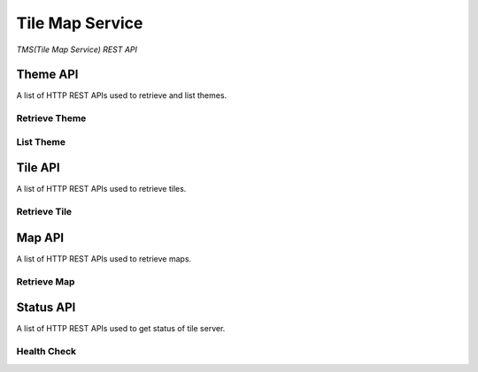 Tile Map Service
****************

*TMS(Tile Map Service) REST API*


Theme API
=========

A list of HTTP REST APIs used to retrieve and list themes.

Retrieve Theme
--------------

.. http:get:: /themes/(tag)

    Get information of a theme with its tag.

    **Example request**:

        .. code-block:: http

            GET /themes/stingray HTTP/1.1
            Host: example.com
            Accept: application/json, text/javascript

    **Example response**:

        .. code-block:: http

            HTTP/1.1 200 OK
            Content-Type: application/json
            Cache-Control: public, max-age=300

            {
                "name": "stingray",
                "description": "A flat fish related to sharks",
                "levels": [1, 2, 3, 4, 5, 6, 7, 8]
            }

    :param tag: Name of the theme, *required*.
    :type tag: str

    :resheader Content-Type: A json object describes metadata of a theme.
    :resheader Cache-Control: Default max age is 300 seconds.

    :status 200: No error.
    :status 404: When theme doesn't exist.
    :status 400: When request is not valid.


List Theme
----------

.. http:get:: /themes

    List brief of all the themes on the server.

    **Example request**:

        .. code-block:: http

            GET /themes HTTP/1.1
            Host: example.com
            Accept: application/json, text/javascript

    **Example response**:

        .. code-block:: http

            HTTP/1.1 200 OK
            Content-Type: application/json
            Cache-Control: public, max-age=300

            [
                {
                    "name": "indigo",
                    "description": "What a wonderful world.",
                    "projection": "EPSG:3857",
                    "levels": [1, 2, 3, 4, 5, 6, 7, 8]
                },
                {
                    "name": "mustard",
                    "description": "Tastes great.",
                    "projection": "EPSG:3857",
                    "levels": [1, 2, 3, 4, 5, 6, 7, 8, 9, 10]
                }
            ]

    :resheader Content-Type: A json object contains list of theme metadata.
    :resheader Cache-Control: Default max age is 300 seconds.

    :status 200: No error.
    :status 400: When request is not valid.


Tile API
========

A list of HTTP REST APIs used to retrieve tiles.

Retrieve Tile
-------------

.. http:get:: /tiles/(tag)/(int:z)/(int:x)/(int:y)@(scale).(ext)

    Get a tile with a theme tag, a zoom level and  a (x, y) coordinate.


    **Example request**:

        .. code-block:: http

            GET /brick/0/0/0@2x.png HTTP/1.1
            Host: example.com
            Accept: image/png, image/jpeg, image/geojson

    **Example response**:

        .. code-block:: http

            HTTP/1.1 200 OK
            Content-Type: image/png
            Cache-Control: public, max-age=86400
            Etag: a00049ba79152d03380c34652f2cb612
            Last-Modified: Sat, 27 Apr 2015 00:44:54 GMT

            Image Data

    :param tag: Tag of the theme, *required*.
    :type tag: str
    :param z: Zoom level, *required*.
    :type z: int
    :param x: The x coordinate, *required*.
    :type x: int
    :param y: The y coordinate, *required*.
    :type y: int
    :param scale: Scale Factor, *required*.
    :type scale: str
    :param ext: Tile format, could be png, jpeg, jpg, geojson, *required*.
    :type ext: str

    :resheader Content-Type: Image format of a tile.
    :resheader Cache-Control: Default max age is 86400 seconds.
    :resheader ETag: Unique identifier for a tile.
    :resheader Last-Modified: Modified time of a tile.

    :status 200: No error.
    :status 404: When tile not found.
    :status 400: When request is not valid.

.. http:get:: /tiles/(tag)/(int:z)/(int:x)/(int:y).(ext)

    Short way for retrieving a tile of scale 1.


Map API
=======

A list of HTTP REST APIs used to retrieve maps.

Retrieve Map
------------

.. http:get:: /maps/(tag)

    Get a Map with the given tag.

    **Example request**:

        .. code-block:: http

            GET /maps/brick HTTP/1.1
            Host: example.com
            Accept: */*

    **Example response**:

        .. code-block:: http

            HTTP/1.1 200 OK
            Content-Type: text/html
            Cache-Control: private, max-age=0

            <!DOCTYPE html>
            <html>
            ...
            </html>

    :param tag: Tag of the theme, *required*.
    :type tag: str

    :resheader Content-Type: Map of the specified tag.
    :resheader Cache-Control: Default max age is 0 seconds.

    :status 200: No error.
    :status 404: No such map.


Status API
==========

A list of HTTP REST APIs used to get status of tile server.

Health Check
------------

.. http:get:: /health_check

    Check availability of the tile server.

    **Example request**:

        .. code-block:: http

            GET /health_check HTTP/1.1
            Host: example.com
            Accept: */*

    **Example response**:

        .. code-block:: http

            HTTP/1.1 200 OK
            Content-Type: text/plain
            Cache-Control: private, max-age=0

    :resheader Content-Type: Plain text.
    :resheader Cache-Control: Do not cache.

    :status 200: No error.
